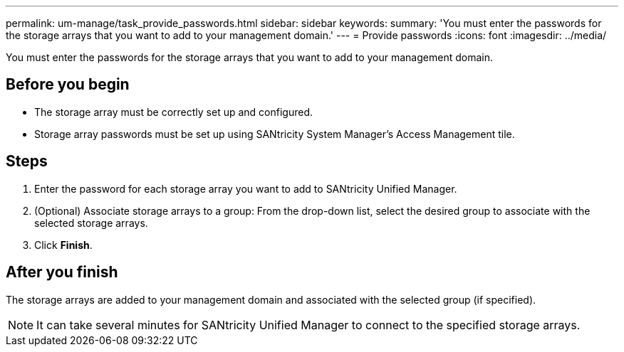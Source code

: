 ---
permalink: um-manage/task_provide_passwords.html
sidebar: sidebar
keywords: 
summary: 'You must enter the passwords for the storage arrays that you want to add to your management domain.'
---
= Provide passwords
:icons: font
:imagesdir: ../media/

[.lead]
You must enter the passwords for the storage arrays that you want to add to your management domain.

== Before you begin

* The storage array must be correctly set up and configured.
* Storage array passwords must be set up using SANtricity System Manager's Access Management tile.

== Steps

. Enter the password for each storage array you want to add to SANtricity Unified Manager.
. (Optional) Associate storage arrays to a group: From the drop-down list, select the desired group to associate with the selected storage arrays.
. Click *Finish*.

== After you finish

The storage arrays are added to your management domain and associated with the selected group (if specified).

[NOTE]
====
It can take several minutes for SANtricity Unified Manager to connect to the specified storage arrays.
====
